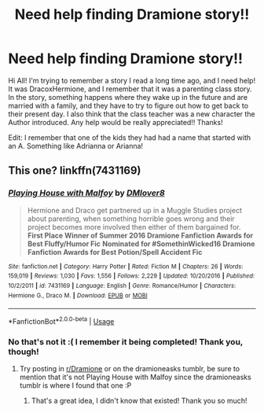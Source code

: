 #+TITLE: Need help finding Dramione story!!

* Need help finding Dramione story!!
:PROPERTIES:
:Author: Darcygirlxx
:Score: 0
:DateUnix: 1552334708.0
:DateShort: 2019-Mar-11
:FlairText: Request
:END:
Hi All! I'm trying to remember a story I read a long time ago, and I need help! It was DracoxHermione, and I remember that it was a parenting class story. In the story, something happens where they wake up in the future and are married with a family, and they have to try to figure out how to get back to their present day. I also think that the class teacher was a new character the Author introduced. Any help would be really appreciated!! Thanks!

Edit: I remember that one of the kids they had had a name that started with an A. Something like Adrianna or Arianna!


** This one? linkffn(7431169)
:PROPERTIES:
:Author: tectonictigress
:Score: 1
:DateUnix: 1552359585.0
:DateShort: 2019-Mar-12
:END:

*** [[https://www.fanfiction.net/s/7431169/1/][*/Playing House with Malfoy/*]] by [[https://www.fanfiction.net/u/3295996/DMlover8][/DMlover8/]]

#+begin_quote
  Hermione and Draco get partnered up in a Muggle Studies project about parenting, when something horrible goes wrong and their project becomes more involved then either of them bargained for. **First Place Winner of Summer 2016 Dramione Fanfiction Awards for Best Fluffy/Humor Fic** **Nominated for #SomethinWicked16 Dramione Fanfiction Awards for Best Potion/Spell Accident Fic**
#+end_quote

^{/Site/:} ^{fanfiction.net} ^{*|*} ^{/Category/:} ^{Harry} ^{Potter} ^{*|*} ^{/Rated/:} ^{Fiction} ^{M} ^{*|*} ^{/Chapters/:} ^{26} ^{*|*} ^{/Words/:} ^{159,019} ^{*|*} ^{/Reviews/:} ^{1,030} ^{*|*} ^{/Favs/:} ^{1,556} ^{*|*} ^{/Follows/:} ^{2,229} ^{*|*} ^{/Updated/:} ^{10/20/2016} ^{*|*} ^{/Published/:} ^{10/2/2011} ^{*|*} ^{/id/:} ^{7431169} ^{*|*} ^{/Language/:} ^{English} ^{*|*} ^{/Genre/:} ^{Romance/Humor} ^{*|*} ^{/Characters/:} ^{Hermione} ^{G.,} ^{Draco} ^{M.} ^{*|*} ^{/Download/:} ^{[[http://www.ff2ebook.com/old/ffn-bot/index.php?id=7431169&source=ff&filetype=epub][EPUB]]} ^{or} ^{[[http://www.ff2ebook.com/old/ffn-bot/index.php?id=7431169&source=ff&filetype=mobi][MOBI]]}

--------------

*FanfictionBot*^{2.0.0-beta} | [[https://github.com/tusing/reddit-ffn-bot/wiki/Usage][Usage]]
:PROPERTIES:
:Author: FanfictionBot
:Score: 1
:DateUnix: 1552359610.0
:DateShort: 2019-Mar-12
:END:


*** No that's not it :( I remember it being completed! Thank you, though!
:PROPERTIES:
:Author: Darcygirlxx
:Score: 1
:DateUnix: 1552386748.0
:DateShort: 2019-Mar-12
:END:

**** Try posting in [[/r/Dramione][r/Dramione]] or on the dramioneasks tumblr, be sure to mention that it's not Playing House with Malfoy since the dramioneasks tumblr is where I found that one :P
:PROPERTIES:
:Author: tectonictigress
:Score: 2
:DateUnix: 1552444532.0
:DateShort: 2019-Mar-13
:END:

***** That's a great idea, I didn't know that existed! Thank you so much!
:PROPERTIES:
:Author: Darcygirlxx
:Score: 1
:DateUnix: 1552489296.0
:DateShort: 2019-Mar-13
:END:
